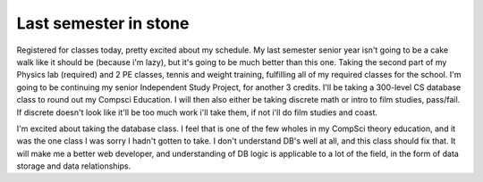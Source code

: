 .. post:: 2007-11-20 15:41:02

Last semester in stone
======================

Registered for classes today, pretty excited about my schedule. My
last semester senior year isn't going to be a cake walk like it
should be (because i'm lazy), but it's going to be much better than
this one. Taking the second part of my Physics lab (required) and 2
PE classes, tennis and weight training, fulfilling all of my
required classes for the school. I'm going to be continuing my
senior Independent Study Project, for another 3 credits. I'll be
taking a 300-level CS database class to round out my Compsci
Education. I will then also either be taking discrete math or intro
to film studies, pass/fail. If discrete doesn't look like it'll be
too much work i'll take them, if not i'll do film studies and
coast.

I'm excited about taking the database class. I feel that is one of
the few wholes in my CompSci theory education, and it was the one
class I was sorry I hadn't gotten to take. I don't understand DB's
well at all, and this class should fix that. It will make me a
better web developer, and understanding of DB logic is applicable
to a lot of the field, in the form of data storage and data
relationships.


